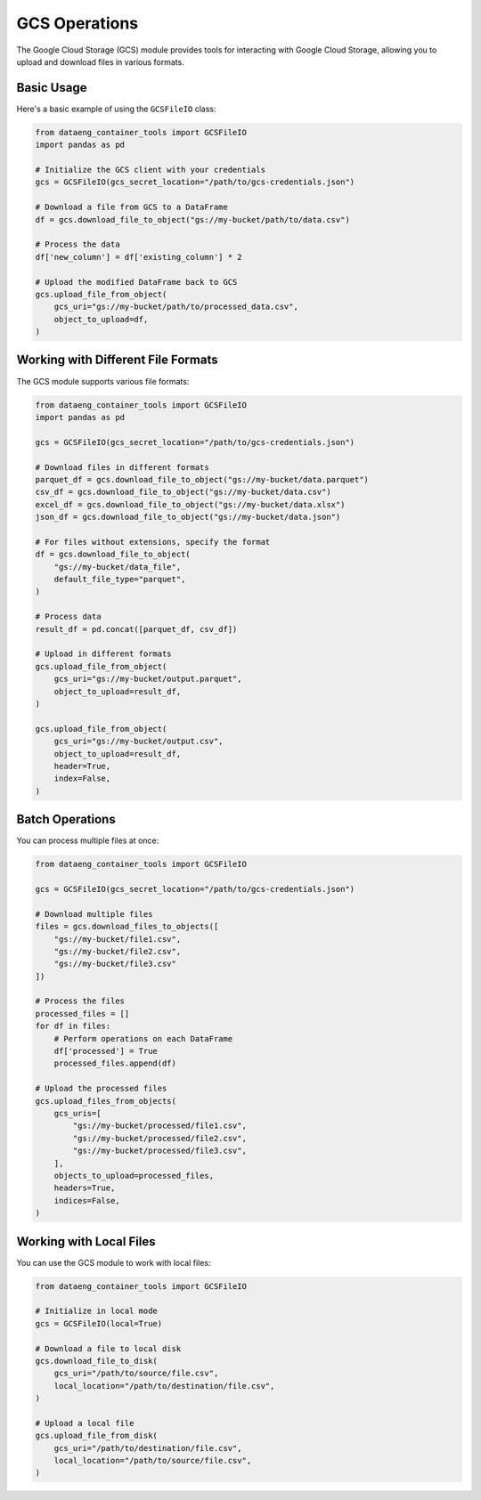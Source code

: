 GCS Operations
==============

The Google Cloud Storage (GCS) module provides tools for interacting with Google Cloud Storage, allowing you to upload and download files in various formats.

Basic Usage
-----------

Here's a basic example of using the ``GCSFileIO`` class:

.. code-block:: python

    from dataeng_container_tools import GCSFileIO
    import pandas as pd

    # Initialize the GCS client with your credentials
    gcs = GCSFileIO(gcs_secret_location="/path/to/gcs-credentials.json")

    # Download a file from GCS to a DataFrame
    df = gcs.download_file_to_object("gs://my-bucket/path/to/data.csv")

    # Process the data
    df['new_column'] = df['existing_column'] * 2

    # Upload the modified DataFrame back to GCS
    gcs.upload_file_from_object(
        gcs_uri="gs://my-bucket/path/to/processed_data.csv",
        object_to_upload=df,
    )

Working with Different File Formats
-----------------------------------

The GCS module supports various file formats:

.. code-block:: python

    from dataeng_container_tools import GCSFileIO
    import pandas as pd

    gcs = GCSFileIO(gcs_secret_location="/path/to/gcs-credentials.json")

    # Download files in different formats
    parquet_df = gcs.download_file_to_object("gs://my-bucket/data.parquet")
    csv_df = gcs.download_file_to_object("gs://my-bucket/data.csv")
    excel_df = gcs.download_file_to_object("gs://my-bucket/data.xlsx")
    json_df = gcs.download_file_to_object("gs://my-bucket/data.json")
    
    # For files without extensions, specify the format
    df = gcs.download_file_to_object(
        "gs://my-bucket/data_file", 
        default_file_type="parquet",
    )

    # Process data
    result_df = pd.concat([parquet_df, csv_df])
    
    # Upload in different formats
    gcs.upload_file_from_object(
        gcs_uri="gs://my-bucket/output.parquet",
        object_to_upload=result_df,
    )
    
    gcs.upload_file_from_object(
        gcs_uri="gs://my-bucket/output.csv",
        object_to_upload=result_df,
        header=True,
        index=False,
    )

Batch Operations
----------------

You can process multiple files at once:

.. code-block:: python

    from dataeng_container_tools import GCSFileIO
    
    gcs = GCSFileIO(gcs_secret_location="/path/to/gcs-credentials.json")
    
    # Download multiple files
    files = gcs.download_files_to_objects([
        "gs://my-bucket/file1.csv",
        "gs://my-bucket/file2.csv",
        "gs://my-bucket/file3.csv"
    ])
    
    # Process the files
    processed_files = []
    for df in files:
        # Perform operations on each DataFrame
        df['processed'] = True
        processed_files.append(df)

    # Upload the processed files
    gcs.upload_files_from_objects(
        gcs_uris=[
            "gs://my-bucket/processed/file1.csv",
            "gs://my-bucket/processed/file2.csv",
            "gs://my-bucket/processed/file3.csv",
        ],
        objects_to_upload=processed_files,
        headers=True,
        indices=False,
    )

Working with Local Files
------------------------

You can use the GCS module to work with local files:

.. code-block:: python

    from dataeng_container_tools import GCSFileIO

    # Initialize in local mode
    gcs = GCSFileIO(local=True)

    # Download a file to local disk
    gcs.download_file_to_disk(
        gcs_uri="/path/to/source/file.csv",
        local_location="/path/to/destination/file.csv",
    )

    # Upload a local file
    gcs.upload_file_from_disk(
        gcs_uri="/path/to/destination/file.csv",
        local_location="/path/to/source/file.csv",
    )
